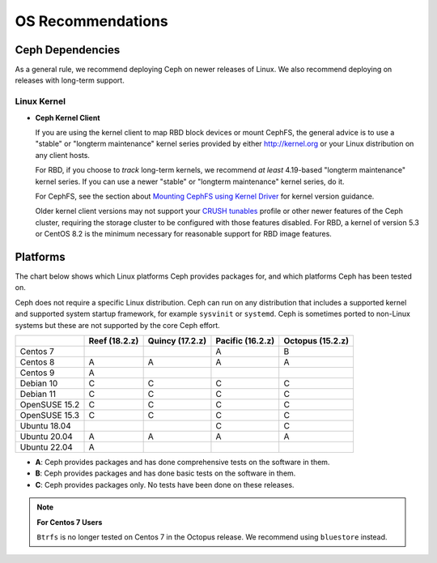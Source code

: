 ====================
 OS Recommendations
====================

Ceph Dependencies
=================

As a general rule, we recommend deploying Ceph on newer releases of Linux. 
We also recommend deploying on releases with long-term support.

Linux Kernel
------------

- **Ceph Kernel Client**

  If you are using the kernel client to map RBD block devices or mount
  CephFS, the general advice is to use a "stable" or "longterm
  maintenance" kernel series provided by either http://kernel.org or
  your Linux distribution on any client hosts.

  For RBD, if you choose to *track* long-term kernels, we recommend
  *at least* 4.19-based "longterm maintenance" kernel series.  If you can
  use a newer "stable" or "longterm maintenance" kernel series, do it.

  For CephFS, see the section about `Mounting CephFS using Kernel Driver`_
  for kernel version guidance.

  Older kernel client versions may not support your `CRUSH tunables`_ profile
  or other newer features of the Ceph cluster, requiring the storage cluster to
  be configured with those features disabled. For RBD, a kernel of version 5.3
  or CentOS 8.2 is the minimum necessary for reasonable support for RBD image
  features.


Platforms
=========

The chart below shows which Linux platforms Ceph provides packages for, and
which platforms Ceph has been tested on. 

Ceph does not require a specific Linux distribution. Ceph can run on any
distribution that includes a supported kernel and supported system startup
framework, for example ``sysvinit`` or ``systemd``. Ceph is sometimes ported to
non-Linux systems but these are not supported by the core Ceph effort.


+---------------+---------------+-----------------+------------------+------------------+
|               | Reef (18.2.z) | Quincy (17.2.z) | Pacific (16.2.z) | Octopus (15.2.z) |
+===============+===============+=================+==================+==================+
| Centos 7      |               |                 |         A        |      B           |
+---------------+---------------+-----------------+------------------+------------------+
| Centos 8      |    A          |     A           |         A        |      A           |
+---------------+---------------+-----------------+------------------+------------------+
| Centos 9      |    A          |                 |                  |                  |
+---------------+---------------+-----------------+------------------+------------------+
| Debian 10     |    C          |     C           |         C        |      C           |
+---------------+---------------+-----------------+------------------+------------------+
| Debian 11     |    C          |     C           |         C        |      C           |
+---------------+---------------+-----------------+------------------+------------------+
| OpenSUSE 15.2 |    C          |     C           |         C        |      C           |
+---------------+---------------+-----------------+------------------+------------------+
| OpenSUSE 15.3 |    C          |     C           |         C        |      C           |
+---------------+---------------+-----------------+------------------+------------------+
| Ubuntu 18.04  |               |                 |         C        |      C           |
+---------------+---------------+-----------------+------------------+------------------+
| Ubuntu 20.04  |    A          |     A           |         A        |      A           |
+---------------+---------------+-----------------+------------------+------------------+
| Ubuntu 22.04  |    A          |                 |                  |                  |
+---------------+---------------+-----------------+------------------+------------------+

- **A**: Ceph provides packages and has done comprehensive tests on the software in them.
- **B**: Ceph provides packages and has done basic tests on the software in them.
- **C**: Ceph provides packages only. No tests have been done on these releases.

.. note::
   **For Centos 7 Users** 
   
   ``Btrfs`` is no longer tested on Centos 7 in the Octopus release. We recommend using ``bluestore`` instead.

.. _CRUSH Tunables: ../../rados/operations/crush-map#tunables

.. _Mounting CephFS using Kernel Driver: ../../cephfs/mount-using-kernel-driver#which-kernel-version
